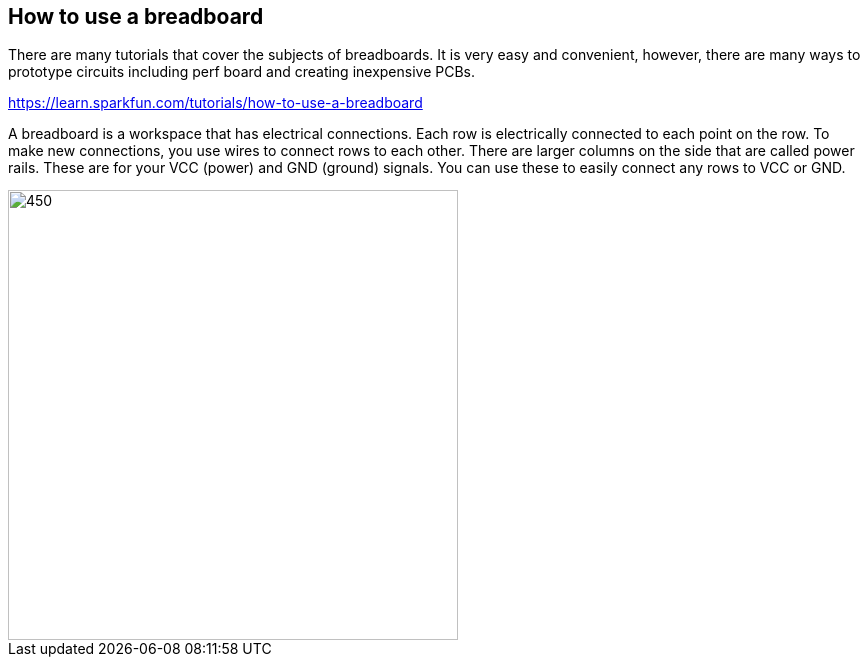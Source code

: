 == How to use a breadboard ==

There are many tutorials that cover the subjects of breadboards. It is very easy and convenient, however, there are many ways to prototype circuits including perf board and creating inexpensive PCBs.

https://learn.sparkfun.com/tutorials/how-to-use-a-breadboard

A breadboard is a workspace that has electrical connections. Each row is electrically connected to each point on the row. To make new connections, you use wires to connect rows to each other. There are larger columns on the side that are called power rails. These are for your VCC (power) and GND (ground) signals. You can use these to easily connect any rows to VCC or GND.


image::../Sidekick_Breadboard_Internal_Connections.jpg[450,450]
